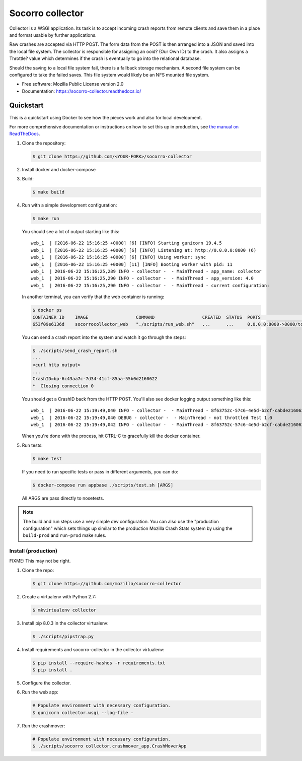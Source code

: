 =================
Socorro collector
=================

Collector is a WSGI application. Its task is to accept incoming crash reports
from remote clients and save them in a place and format usable by further
applications.

Raw crashes are accepted via HTTP POST. The form data from the POST is then
arranged into a JSON and saved into the local file system. The collector is
responsible for assigning an ooid? (Our Own ID) to the crash. It also assigns a
Throttle? value which determines if the crash is eventually to go into the
relational database.

Should the saving to a local file system fail, there is a fallback storage
mechanism. A second file system can be configured to take the failed saves. This
file system would likely be an NFS mounted file system.

* Free software: Mozilla Public License version 2.0
* Documentation: https://socorro-collector.readthedocs.io/


Quickstart
==========

This is a quickstart using Docker to see how the pieces work and also for local
development.

For more comprehensive documentation or instructions on how to set this up in
production, see `the manual on ReadTheDocs
<https://socorro-collector.readthedocs.io/>`_.

1. Clone the repository:

   .. code-block:: shell

      $ git clone https://github.com/<YOUR-FORK>/socorro-collector

2. Install docker and docker-compose

3. Build:

   .. code-block:: shell

      $ make build

4. Run with a simple development configuration:

   .. code-block:: shell

      $ make run


   You should see a lot of output starting like this::

      web_1  | [2016-06-22 15:16:25 +0000] [6] [INFO] Starting gunicorn 19.4.5
      web_1  | [2016-06-22 15:16:25 +0000] [6] [INFO] Listening at: http://0.0.0.0:8000 (6)
      web_1  | [2016-06-22 15:16:25 +0000] [6] [INFO] Using worker: sync
      web_1  | [2016-06-22 15:16:25 +0000] [11] [INFO] Booting worker with pid: 11
      web_1  | 2016-06-22 15:16:25,289 INFO - collector -  - MainThread - app_name: collector
      web_1  | 2016-06-22 15:16:25,290 INFO - collector -  - MainThread - app_version: 4.0
      web_1  | 2016-06-22 15:16:25,290 INFO - collector -  - MainThread - current configuration:

   In another terminal, you can verify that the web container is running:

   .. code-block:: shell

      $ docker ps
      CONTAINER ID    IMAGE                  COMMAND                  CREATED  STATUS  PORTS                   NAMES
      653f09e6136d    socorrocollector_web   "./scripts/run_web.sh"   ...      ...     0.0.0.0:8000->8000/tcp  socorrocollector_web_1

   You can send a crash report into the system and watch it go through the
   steps:

   .. code-block:: shell

      $ ./scripts/send_crash_report.sh
      ...
      <curl http output>
      ...
      CrashID=bp-6c43aa7c-7d34-41cf-85aa-55b0d2160622
      *  Closing connection 0

   You should get a CrashID back from the HTTP POST. You'll also see docker
   logging output something like this::

      web_1  | 2016-06-22 15:19:49,040 INFO - collector -  - MainThread - 8f63752c-57c6-4e5d-b2cf-cabde2160622 received
      web_1  | 2016-06-22 15:19:49,040 DEBUG - collector -  - MainThread - not throttled Test 1.0
      web_1  | 2016-06-22 15:19:49,042 INFO - collector -  - MainThread - 8f63752c-57c6-4e5d-b2cf-cabde2160622 accepted

   When you're done with the process, hit CTRL-C to gracefully kill the docker container.

5. Run tests:

   .. code-block:: shell

      $ make test

   If you need to run specific tests or pass in different arguments, you can
   do:

   .. code-block:: shell

      $ docker-compose run appbase ./scripts/test.sh [ARGS]

   All ARGS are pass directly to nosetests.


.. Note::

   The build and run steps use a very simple dev configuration. You can also use
   the "production configuration" which sets things up similar to the production
   Mozilla Crash Stats system by using the ``build-prod`` and ``run-prod`` make
   rules.


Install (production)
--------------------

FIXME: This may not be right.

1. Clone the repo:

   .. code-block:: shell

      $ git clone https://github.com/mozilla/socorro-collector

2. Create a virtualenv with Python 2.7:

   .. code-block:: shell

      $ mkvirtualenv collector

3. Install pip 8.0.3 in the collector virtualenv:

   .. code-block:: shell

      $ ./scripts/pipstrap.py

4. Install requirements and socorro-collector in the collector virtualenv:

   .. code-block:: shell

      $ pip install --require-hashes -r requirements.txt
      $ pip install .

5. Configure the collector.

6. Run the web app:

   .. code-block:: shell

      # Populate environment with necessary configuration.
      $ gunicorn collector.wsgi --log-file -

7. Run the crashmover:

   .. code-block:: shell

      # Populate environment with necessary configuration.
      $ ./scripts/socorro collector.crashmover_app.CrashMoverApp
